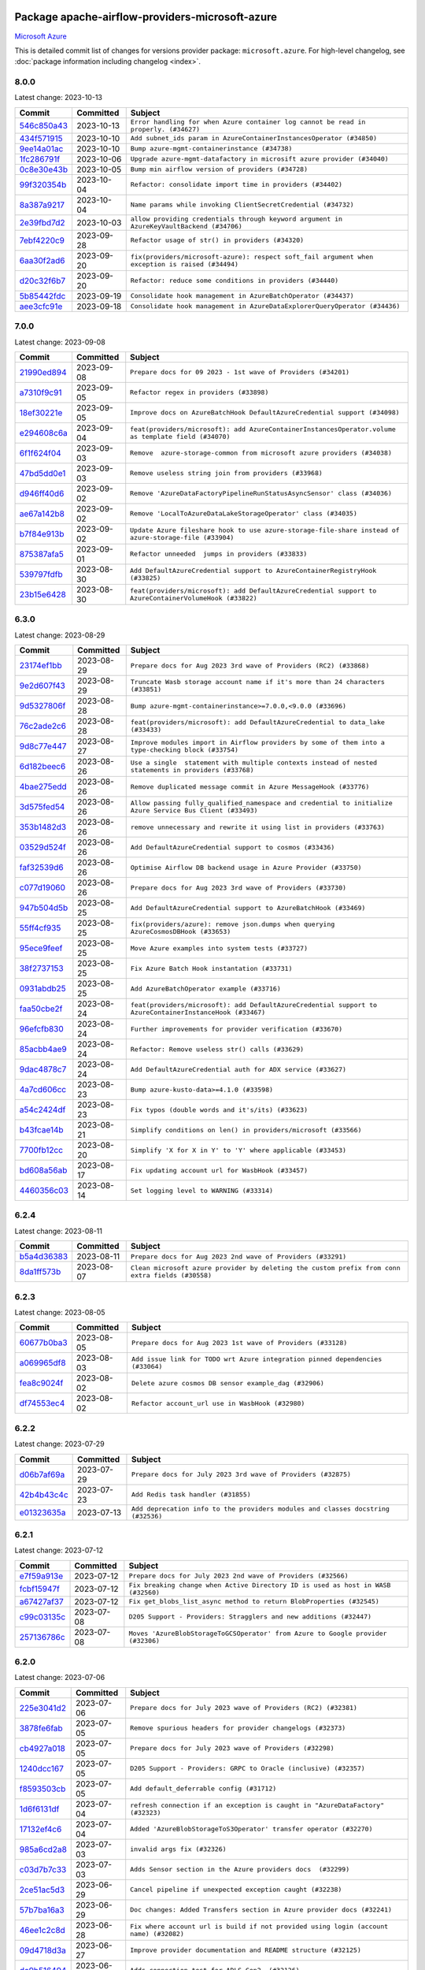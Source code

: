 
 .. Licensed to the Apache Software Foundation (ASF) under one
    or more contributor license agreements.  See the NOTICE file
    distributed with this work for additional information
    regarding copyright ownership.  The ASF licenses this file
    to you under the Apache License, Version 2.0 (the
    "License"); you may not use this file except in compliance
    with the License.  You may obtain a copy of the License at

 ..   http://www.apache.org/licenses/LICENSE-2.0

 .. Unless required by applicable law or agreed to in writing,
    software distributed under the License is distributed on an
    "AS IS" BASIS, WITHOUT WARRANTIES OR CONDITIONS OF ANY
    KIND, either express or implied.  See the License for the
    specific language governing permissions and limitations
    under the License.


Package apache-airflow-providers-microsoft-azure
------------------------------------------------------

`Microsoft Azure <https://azure.microsoft.com/>`__


This is detailed commit list of changes for versions provider package: ``microsoft.azure``.
For high-level changelog, see :doc:`package information including changelog <index>`.



8.0.0
.....

Latest change: 2023-10-13

=================================================================================================  ===========  ================================================================================================
Commit                                                                                             Committed    Subject
=================================================================================================  ===========  ================================================================================================
`546c850a43 <https://github.com/apache/airflow/commit/546c850a43d8b00fafc11e02e63fa5caa56b4c07>`_  2023-10-13   ``Error handling for when Azure container log cannot be read in properly. (#34627)``
`434f571915 <https://github.com/apache/airflow/commit/434f5719153a9202c3de7555c96e185a17415d80>`_  2023-10-10   ``Add subnet_ids param in AzureContainerInstancesOperator (#34850)``
`9ee14a01ac <https://github.com/apache/airflow/commit/9ee14a01ac15a1d7fd0edc0a9f64ccadd1d3db36>`_  2023-10-10   ``Bump azure-mgmt-containerinstance (#34738)``
`1fc286791f <https://github.com/apache/airflow/commit/1fc286791f54e4b8ac8349c5b93456dd65e62d98>`_  2023-10-06   ``Upgrade azure-mgmt-datafactory in microsift azure provider (#34040)``
`0c8e30e43b <https://github.com/apache/airflow/commit/0c8e30e43b70e9d033e1686b327eb00aab82479c>`_  2023-10-05   ``Bump min airflow version of providers (#34728)``
`99f320354b <https://github.com/apache/airflow/commit/99f320354b075fb780e54057d223d2d16ddf08b8>`_  2023-10-04   ``Refactor: consolidate import time in providers (#34402)``
`8a387a9217 <https://github.com/apache/airflow/commit/8a387a92172f289cf291b497cea800d2c7b25488>`_  2023-10-04   ``Name params while invoking ClientSecretCredential (#34732)``
`2e39fbd7d2 <https://github.com/apache/airflow/commit/2e39fbd7d229a76ec0b93e3755bee103804de20e>`_  2023-10-03   ``allow providing credentials through keyword argument in AzureKeyVaultBackend (#34706)``
`7ebf4220c9 <https://github.com/apache/airflow/commit/7ebf4220c9abd001f1fa23c95f882efddd5afbac>`_  2023-09-28   ``Refactor usage of str() in providers (#34320)``
`6aa30f2ad6 <https://github.com/apache/airflow/commit/6aa30f2ad647ef5167205fabe3bebbee4594b6e3>`_  2023-09-20   ``fix(providers/microsoft-azure): respect soft_fail argument when exception is raised (#34494)``
`d20c32f6b7 <https://github.com/apache/airflow/commit/d20c32f6b75b4d09c537d6902fae4c1be2e714be>`_  2023-09-20   ``Refactor: reduce some conditions in providers (#34440)``
`5b85442fdc <https://github.com/apache/airflow/commit/5b85442fdc19947e125dcb0591bd59a53626a27b>`_  2023-09-19   ``Consolidate hook management in AzureBatchOperator (#34437)``
`aee3cfc91e <https://github.com/apache/airflow/commit/aee3cfc91e0ade7b13ec5375a56dd2fe03d3517f>`_  2023-09-18   ``Consolidate hook management in AzureDataExplorerQueryOperator (#34436)``
=================================================================================================  ===========  ================================================================================================

7.0.0
.....

Latest change: 2023-09-08

=================================================================================================  ===========  ======================================================================================================
Commit                                                                                             Committed    Subject
=================================================================================================  ===========  ======================================================================================================
`21990ed894 <https://github.com/apache/airflow/commit/21990ed8943ee4dc6e060ee2f11648490c714a3b>`_  2023-09-08   ``Prepare docs for 09 2023 - 1st wave of Providers (#34201)``
`a7310f9c91 <https://github.com/apache/airflow/commit/a7310f9c9127cf87a71e0bfa141c066d6a0bc82b>`_  2023-09-05   ``Refactor regex in providers (#33898)``
`18ef30221e <https://github.com/apache/airflow/commit/18ef30221ec4b09c295d9e3ab7a21562197548f2>`_  2023-09-05   ``Improve docs on AzureBatchHook DefaultAzureCredential support (#34098)``
`e294608c6a <https://github.com/apache/airflow/commit/e294608c6a8de6e5ee2b655fa1d461c0150c91b2>`_  2023-09-04   ``feat(providers/microsoft): add AzureContainerInstancesOperator.volume as template field (#34070)``
`6f1f624f04 <https://github.com/apache/airflow/commit/6f1f624f04347a3c5f7aaa8093526b0d98ef01bb>`_  2023-09-03   ``Remove  azure-storage-common from microsoft azure providers (#34038)``
`47bd5dd0e1 <https://github.com/apache/airflow/commit/47bd5dd0e1e13af45206b94dd5518ada278a9552>`_  2023-09-03   ``Remove useless string join from providers (#33968)``
`d946ff40d6 <https://github.com/apache/airflow/commit/d946ff40d6bf336a75faf6480c80aea24721c037>`_  2023-09-02   ``Remove 'AzureDataFactoryPipelineRunStatusAsyncSensor' class (#34036)``
`ae67a142b8 <https://github.com/apache/airflow/commit/ae67a142b854435804c7e3e0bdd199ea979277c5>`_  2023-09-02   ``Remove 'LocalToAzureDataLakeStorageOperator' class (#34035)``
`b7f84e913b <https://github.com/apache/airflow/commit/b7f84e913b6aa4cee7fa63009082b0608b3a0bf1>`_  2023-09-02   ``Update Azure fileshare hook to use azure-storage-file-share instead of azure-storage-file (#33904)``
`875387afa5 <https://github.com/apache/airflow/commit/875387afa53c207364fa20b515d154100b5d0a8d>`_  2023-09-01   ``Refactor unneeded  jumps in providers (#33833)``
`539797fdfb <https://github.com/apache/airflow/commit/539797fdfb2e0b2aca82376095e74edaad775439>`_  2023-08-30   ``Add DefaultAzureCredential support to AzureContainerRegistryHook (#33825)``
`23b15e6428 <https://github.com/apache/airflow/commit/23b15e64284261211cfbcb9eaaf76c0c6a0be547>`_  2023-08-30   ``feat(providers/microsoft): add DefaultAzureCredential support to AzureContainerVolumeHook (#33822)``
=================================================================================================  ===========  ======================================================================================================

6.3.0
.....

Latest change: 2023-08-29

=================================================================================================  ===========  ==========================================================================================================
Commit                                                                                             Committed    Subject
=================================================================================================  ===========  ==========================================================================================================
`23174ef1bb <https://github.com/apache/airflow/commit/23174ef1bb20b9e00765e7de5dfad1ec7ca6f0cd>`_  2023-08-29   ``Prepare docs for Aug 2023 3rd wave of Providers (RC2) (#33868)``
`9e2d607f43 <https://github.com/apache/airflow/commit/9e2d607f4305f34095cf80b106714802cff5aaf3>`_  2023-08-29   ``Truncate Wasb storage account name if it's more than 24 characters (#33851)``
`9d5327806f <https://github.com/apache/airflow/commit/9d5327806fac61cd62abd30a6339b0cb26ad1ebf>`_  2023-08-28   ``Bump azure-mgmt-containerinstance>=7.0.0,<9.0.0 (#33696)``
`76c2ade2c6 <https://github.com/apache/airflow/commit/76c2ade2c63abc3677b8fcd59af6f8779b613be7>`_  2023-08-28   ``feat(providers/microsoft): add DefaultAzureCredential to data_lake (#33433)``
`9d8c77e447 <https://github.com/apache/airflow/commit/9d8c77e447f5515b9a6aa85fa72511a86a128c28>`_  2023-08-27   ``Improve modules import in Airflow providers by some of them into a type-checking block (#33754)``
`6d182beec6 <https://github.com/apache/airflow/commit/6d182beec6e86b372c37fb164a31c2f8811d8c03>`_  2023-08-26   ``Use a single  statement with multiple contexts instead of nested  statements in providers (#33768)``
`4bae275edd <https://github.com/apache/airflow/commit/4bae275edd819eaf56c3382af7b152652b0ce0c0>`_  2023-08-26   ``Remove duplicated message commit in Azure MessageHook (#33776)``
`3d575fed54 <https://github.com/apache/airflow/commit/3d575fed540e7521976303cd763a20e090e65d9e>`_  2023-08-26   ``Allow passing fully_qualified_namespace and credential to initialize Azure Service Bus Client (#33493)``
`353b1482d3 <https://github.com/apache/airflow/commit/353b1482d3720c7e962022f25c7e5d3e105ed4f0>`_  2023-08-26   ``remove unnecessary and rewrite it using list in providers (#33763)``
`03529d524f <https://github.com/apache/airflow/commit/03529d524fbebb4ff2c886a085966230314022f3>`_  2023-08-26   ``Add DefaultAzureCredential support to cosmos (#33436)``
`faf32539d6 <https://github.com/apache/airflow/commit/faf32539d6a1be2bfba1b97e72e4508fb6896af6>`_  2023-08-26   ``Optimise Airflow DB backend usage in Azure Provider (#33750)``
`c077d19060 <https://github.com/apache/airflow/commit/c077d190609f931387c1fcd7b8cc34f12e2372b9>`_  2023-08-26   ``Prepare docs for Aug 2023 3rd wave of Providers (#33730)``
`947b504d5b <https://github.com/apache/airflow/commit/947b504d5ba5882b1d7d36251e24185e9f47b9e7>`_  2023-08-25   ``Add DefaultAzureCredential support to AzureBatchHook (#33469)``
`55ff4cf935 <https://github.com/apache/airflow/commit/55ff4cf9351585dcd51cf324f4c2b538176b8aae>`_  2023-08-25   ``fix(providers/azure): remove json.dumps when querying AzureCosmosDBHook (#33653)``
`95ece9feef <https://github.com/apache/airflow/commit/95ece9feefcd1cc4d4b4e94f832d23073200229c>`_  2023-08-25   ``Move Azure examples into system tests (#33727)``
`38f2737153 <https://github.com/apache/airflow/commit/38f27371532b9f906bdeff0251d1c35956daf05c>`_  2023-08-25   ``Fix Azure Batch Hook instantation (#33731)``
`0931abdb25 <https://github.com/apache/airflow/commit/0931abdb2563f1f46240c3b1ce82415e05bd48d4>`_  2023-08-25   ``Add AzureBatchOperator example (#33716)``
`faa50cbe2f <https://github.com/apache/airflow/commit/faa50cbe2f6dbf816e599bbbb933ac4976a55778>`_  2023-08-24   ``feat(providers/microsoft): add DefaultAzureCredential support to AzureContainerInstanceHook (#33467)``
`96efcfb830 <https://github.com/apache/airflow/commit/96efcfb8301ed938ce62d46a12b429b724e7cf0f>`_  2023-08-24   ``Further improvements for provider verification (#33670)``
`85acbb4ae9 <https://github.com/apache/airflow/commit/85acbb4ae9bc26248ca624fa4d289feccba00836>`_  2023-08-24   ``Refactor: Remove useless str() calls (#33629)``
`9dac4878c7 <https://github.com/apache/airflow/commit/9dac4878c70f4178b89c2f7667b0d8ca0ca7dff7>`_  2023-08-24   ``Add DefaultAzureCredential auth for ADX service (#33627)``
`4a7cd606cc <https://github.com/apache/airflow/commit/4a7cd606ccd0de041781437813507448240798a5>`_  2023-08-23   ``Bump azure-kusto-data>=4.1.0 (#33598)``
`a54c2424df <https://github.com/apache/airflow/commit/a54c2424df51bf1acec420f4792a237dabcfa12b>`_  2023-08-23   ``Fix typos (double words and it's/its) (#33623)``
`b43fcae14b <https://github.com/apache/airflow/commit/b43fcae14bc592017850d172f17a6782082321e8>`_  2023-08-21   ``Simplify conditions on len() in providers/microsoft (#33566)``
`7700fb12cc <https://github.com/apache/airflow/commit/7700fb12cc6c7a97901662e6ac6aa1e4e932d969>`_  2023-08-20   ``Simplify 'X for X in Y' to 'Y' where applicable (#33453)``
`bd608a56ab <https://github.com/apache/airflow/commit/bd608a56abd1a6c2a98987daf7f092d2dabea555>`_  2023-08-17   ``Fix updating account url for WasbHook (#33457)``
`4460356c03 <https://github.com/apache/airflow/commit/4460356c03e5c1dedd72ce87a8ccfb9b19a33d76>`_  2023-08-14   ``Set logging level to WARNING (#33314)``
=================================================================================================  ===========  ==========================================================================================================

6.2.4
.....

Latest change: 2023-08-11

=================================================================================================  ===========  ================================================================================================
Commit                                                                                             Committed    Subject
=================================================================================================  ===========  ================================================================================================
`b5a4d36383 <https://github.com/apache/airflow/commit/b5a4d36383c4143f46e168b8b7a4ba2dc7c54076>`_  2023-08-11   ``Prepare docs for Aug 2023 2nd wave of Providers (#33291)``
`8da1ff573b <https://github.com/apache/airflow/commit/8da1ff573bf598225f79899636efa0f9c55c4881>`_  2023-08-07   ``Clean microsoft azure provider by deleting the custom prefix from conn extra fields (#30558)``
=================================================================================================  ===========  ================================================================================================

6.2.3
.....

Latest change: 2023-08-05

=================================================================================================  ===========  ==============================================================================
Commit                                                                                             Committed    Subject
=================================================================================================  ===========  ==============================================================================
`60677b0ba3 <https://github.com/apache/airflow/commit/60677b0ba3c9e81595ec2aa3d4be2737e5b32054>`_  2023-08-05   ``Prepare docs for Aug 2023 1st wave of Providers (#33128)``
`a069965df8 <https://github.com/apache/airflow/commit/a069965df84273c65e23d1fda9ffa47a58ed6732>`_  2023-08-03   ``Add issue link for TODO wrt Azure integration pinned dependencies (#33064)``
`fea8c9024f <https://github.com/apache/airflow/commit/fea8c9024f3930aeba6bcf95d346fefd3ca8a016>`_  2023-08-02   ``Delete azure cosmos DB sensor example_dag (#32906)``
`df74553ec4 <https://github.com/apache/airflow/commit/df74553ec484ad729fcd75ccbc1f5f18e7f34dc8>`_  2023-08-02   ``Refactor account_url use in WasbHook (#32980)``
=================================================================================================  ===========  ==============================================================================

6.2.2
.....

Latest change: 2023-07-29

=================================================================================================  ===========  ================================================================================
Commit                                                                                             Committed    Subject
=================================================================================================  ===========  ================================================================================
`d06b7af69a <https://github.com/apache/airflow/commit/d06b7af69a65c50321ba2a9904551f3b8affc7f1>`_  2023-07-29   ``Prepare docs for July 2023 3rd wave of Providers (#32875)``
`42b4b43c4c <https://github.com/apache/airflow/commit/42b4b43c4c2ccf0b6e7eaa105c982df495768d01>`_  2023-07-23   ``Add Redis task handler (#31855)``
`e01323635a <https://github.com/apache/airflow/commit/e01323635a88ecf313a415ea41d32d6d28fa0794>`_  2023-07-13   ``Add deprecation info to the providers modules and classes docstring (#32536)``
=================================================================================================  ===========  ================================================================================

6.2.1
.....

Latest change: 2023-07-12

=================================================================================================  ===========  =================================================================================
Commit                                                                                             Committed    Subject
=================================================================================================  ===========  =================================================================================
`e7f59a913e <https://github.com/apache/airflow/commit/e7f59a913e1fcf9052e69f62af9fe23901f1a358>`_  2023-07-12   ``Prepare docs for July 2023 2nd wave of Providers (#32566)``
`fcbf15947f <https://github.com/apache/airflow/commit/fcbf15947f2f271d502bc6f4b9e3d0bada072d84>`_  2023-07-12   ``Fix breaking change when Active Directory ID is used as host in WASB (#32560)``
`a67427af37 <https://github.com/apache/airflow/commit/a67427af3738218786f3745d9737f462c70d4233>`_  2023-07-12   ``Fix get_blobs_list_async method to return BlobProperties (#32545)``
`c99c03135c <https://github.com/apache/airflow/commit/c99c03135ca7e7c41e1c6d338de9e41422ea84f0>`_  2023-07-08   ``D205 Support - Providers: Stragglers and new additions (#32447)``
`257136786c <https://github.com/apache/airflow/commit/257136786c9a3eebbae717738637ab24fd6ab563>`_  2023-07-08   ``Moves 'AzureBlobStorageToGCSOperator' from Azure to Google provider (#32306)``
=================================================================================================  ===========  =================================================================================

6.2.0
.....

Latest change: 2023-07-06

=================================================================================================  ===========  ======================================================================================
Commit                                                                                             Committed    Subject
=================================================================================================  ===========  ======================================================================================
`225e3041d2 <https://github.com/apache/airflow/commit/225e3041d269698d0456e09586924c1898d09434>`_  2023-07-06   ``Prepare docs for July 2023 wave of Providers (RC2) (#32381)``
`3878fe6fab <https://github.com/apache/airflow/commit/3878fe6fab3ccc1461932b456c48996f2763139f>`_  2023-07-05   ``Remove spurious headers for provider changelogs (#32373)``
`cb4927a018 <https://github.com/apache/airflow/commit/cb4927a01887e2413c45d8d9cb63e74aa994ee74>`_  2023-07-05   ``Prepare docs for July 2023 wave of Providers (#32298)``
`1240dcc167 <https://github.com/apache/airflow/commit/1240dcc167c4b47331db81deff61fc688df118c2>`_  2023-07-05   ``D205 Support - Providers: GRPC to Oracle (inclusive) (#32357)``
`f8593503cb <https://github.com/apache/airflow/commit/f8593503cbe252c2f4dc5ff48a3f292c9e13baad>`_  2023-07-05   ``Add default_deferrable config (#31712)``
`1d6f6131df <https://github.com/apache/airflow/commit/1d6f6131df7e420b9e9dd1535ea7cd1a29e3c548>`_  2023-07-04   ``refresh connection if an exception is caught in "AzureDataFactory" (#32323)``
`17132ef4c6 <https://github.com/apache/airflow/commit/17132ef4c65b842dab4ff311fd2b0e6d08969e1b>`_  2023-07-04   ``Added 'AzureBlobStorageToS3Operator' transfer operator (#32270)``
`985a6cd2a8 <https://github.com/apache/airflow/commit/985a6cd2a84daa4511649dfdc9e94b704de5c6d1>`_  2023-07-03   ``invalid args fix (#32326)``
`c03d7b7c33 <https://github.com/apache/airflow/commit/c03d7b7c337df7eee4cc7722a1c8da56abd7027a>`_  2023-07-03   ``Adds Sensor section in the Azure providers docs  (#32299)``
`2ce51ac5d3 <https://github.com/apache/airflow/commit/2ce51ac5d3b1e3bcb253b04bd72c04cfb2af700a>`_  2023-06-29   ``Cancel pipeline if unexpected exception caught (#32238)``
`57b7ba16a3 <https://github.com/apache/airflow/commit/57b7ba16a3d860268f03cd2619e5d029c7994013>`_  2023-06-29   ``Doc changes: Added Transfers section in Azure provider docs (#32241)``
`46ee1c2c8d <https://github.com/apache/airflow/commit/46ee1c2c8d3d0e5793f42fd10bcd80150caa538b>`_  2023-06-28   ``Fix where account url is build if not provided using login (account name) (#32082)``
`09d4718d3a <https://github.com/apache/airflow/commit/09d4718d3a46aecf3355d14d3d23022002f4a818>`_  2023-06-27   ``Improve provider documentation and README structure (#32125)``
`dc9b516494 <https://github.com/apache/airflow/commit/dc9b516494ad5587d30b19d3b7cffc198c27a52c>`_  2023-06-26   ``Adds connection test for ADLS Gen2  (#32126)``
`c508b8e531 <https://github.com/apache/airflow/commit/c508b8e5310447b302128d8fbcc5c297a3e6e244>`_  2023-06-21   ``Add option to pass extra configs to ClientSecretCredential  (#31783)``
=================================================================================================  ===========  ======================================================================================

6.1.2
.....

Latest change: 2023-06-20

=================================================================================================  ===========  ======================================================================
Commit                                                                                             Committed    Subject
=================================================================================================  ===========  ======================================================================
`79bcc2e668 <https://github.com/apache/airflow/commit/79bcc2e668e648098aad6eaa87fe8823c76bc69a>`_  2023-06-20   ``Prepare RC1 docs for June 2023 wave of Providers (#32001)``
`8b146152d6 <https://github.com/apache/airflow/commit/8b146152d62118defb3004c997c89c99348ef948>`_  2023-06-20   ``Add note about dropping Python 3.7 for providers (#32015)``
`4266a545b0 <https://github.com/apache/airflow/commit/4266a545b0cb523d162cb65ad40415593122cbc4>`_  2023-06-20   ``Microsoft provider docstring improvements (#31708)``
`94128303e1 <https://github.com/apache/airflow/commit/94128303e17412315aacd529d75a2ef549cce1f5>`_  2023-06-08   ``Removed unused variables in AzureBlobStorageToGCSOperator (#31765)``
`fbeb01cb17 <https://github.com/apache/airflow/commit/fbeb01cb17b7cb9c2e27ac7010f423a2bced78b4>`_  2023-06-07   ``Replace unicodecsv with standard csv library (#31693)``
`9e268e13b1 <https://github.com/apache/airflow/commit/9e268e13b147401a5665e497aee87ac107ade8d1>`_  2023-06-07   ``Replace spelling directive with spelling:word-list (#31752)``
`3a0b8bded9 <https://github.com/apache/airflow/commit/3a0b8bded98a1f8256765e5b829c2ba4f1b0369a>`_  2023-06-05   ``Add D400 pydocstyle check - Microsoft provider only (#31425)``
`dc5bf3fd02 <https://github.com/apache/airflow/commit/dc5bf3fd02c589578209cb0dd5b7d005b1516ae9>`_  2023-06-02   ``Add discoverability for triggers in provider.yaml (#31576)``
`ce7766e0a5 <https://github.com/apache/airflow/commit/ce7766e0a52e15b2b1ef7e7f9c613ea686fbfca6>`_  2023-05-31   ``Add docstring and signature for _read_remote_logs (#31623)``
`9fa75aaf7a <https://github.com/apache/airflow/commit/9fa75aaf7a391ebf0e6b6949445c060f6de2ceb9>`_  2023-05-29   ``Remove Python 3.7 support (#30963)``
=================================================================================================  ===========  ======================================================================

6.1.1
.....

Latest change: 2023-05-24

=================================================================================================  ===========  ==============================================================
Commit                                                                                             Committed    Subject
=================================================================================================  ===========  ==============================================================
`d745cee3db <https://github.com/apache/airflow/commit/d745cee3dbde6b437a817aa64e385a1a948389d5>`_  2023-05-24   ``Prepare adhoc wave of Providers (#31478)``
`45b6cfa138 <https://github.com/apache/airflow/commit/45b6cfa138ae23e39802b493075bd5b7531ccdae>`_  2023-05-23   ``Fix deferrable mode execution in WasbPrefixSensor (#31411)``
`26b8997fb1 <https://github.com/apache/airflow/commit/26b8997fb185fd308c243a9418ade317e533e26b>`_  2023-05-23   ``Optimize deferred mode execution for wasb sensors (#31009)``
=================================================================================================  ===========  ==============================================================

6.1.0
.....

Latest change: 2023-05-19

=================================================================================================  ===========  =========================================================================================
Commit                                                                                             Committed    Subject
=================================================================================================  ===========  =========================================================================================
`45548b9451 <https://github.com/apache/airflow/commit/45548b9451fba4e48c6f0c0ba6050482c2ea2956>`_  2023-05-19   ``Prepare RC2 docs for May 2023 wave of Providers (#31416)``
`abea189022 <https://github.com/apache/airflow/commit/abea18902257c0250fedb764edda462f9e5abc84>`_  2023-05-18   ``Use '__version__' in providers not 'version' (#31393)``
`f5aed58d9f <https://github.com/apache/airflow/commit/f5aed58d9fb2137fa5f0e3ce75b6709bf8393a94>`_  2023-05-18   ``Fixing circular import error in providers caused by airflow version check (#31379)``
`d9ff55cf6d <https://github.com/apache/airflow/commit/d9ff55cf6d95bb342fed7a87613db7b9e7c8dd0f>`_  2023-05-16   ``Prepare docs for May 2023 wave of Providers (#31252)``
`ec2f0f12db <https://github.com/apache/airflow/commit/ec2f0f12db1a5e1d595203f9a0ec0cac6862250c>`_  2023-05-11   ``Optimize deferred execution for AzureDataFactoryRunPipelineOperator (#31214)``
`ac46902154 <https://github.com/apache/airflow/commit/ac46902154c060246dec942f921f7670015e6031>`_  2023-05-04   ``Move TaskInstanceKey to a separate file (#31033)``
`0a30706aa7 <https://github.com/apache/airflow/commit/0a30706aa7c581905ca99a8b6e2f05960d480729>`_  2023-05-03   ``Use 'AirflowProviderDeprecationWarning' in providers (#30975)``
`eef5bc7f16 <https://github.com/apache/airflow/commit/eef5bc7f166dc357fea0cc592d39714b1a5e3c14>`_  2023-05-03   ``Add full automation for min Airflow version for providers (#30994)``
`607068f4f0 <https://github.com/apache/airflow/commit/607068f4f0d259b638743db5b101660da1b43d11>`_  2023-05-01   ``Optimize deferrable execution mode 'AzureDataFactoryPipelineRunStatusSensor' (#30983)``
`a7eb32a5b2 <https://github.com/apache/airflow/commit/a7eb32a5b222e236454d3e474eec478ded7c368d>`_  2023-04-30   ``Bump minimum Airflow version in providers (#30917)``
`c585ad51c5 <https://github.com/apache/airflow/commit/c585ad51c522c6e9f3bbbf7ae6e0132e25a3a378>`_  2023-04-22   ``Upgrade ruff to 0.0.262 (#30809)``
`0cea23a43f <https://github.com/apache/airflow/commit/0cea23a43fb891ebb9e2fc0ae36f45c122a4a96c>`_  2023-04-22   ``Add deferrable mode to 'WasbPrefixSensor' (#30252)``
=================================================================================================  ===========  =========================================================================================

6.0.0
.....

Latest change: 2023-04-21

=================================================================================================  ===========  ============================================================
Commit                                                                                             Committed    Subject
=================================================================================================  ===========  ============================================================
`e46ce78b66 <https://github.com/apache/airflow/commit/e46ce78b66953146c04de5da00cab6299787adad>`_  2023-04-21   ``Prepare docs for adhoc release of providers (#30787)``
`fbc1382514 <https://github.com/apache/airflow/commit/fbc13825140cc6cc6b3d4b27db6d329692a1c451>`_  2023-04-21   ``remove delegate_to from GCP operators and hooks (#30748)``
`6b5db07e0d <https://github.com/apache/airflow/commit/6b5db07e0dc8bdf482de5864018cd50c8770472b>`_  2023-04-17   ``Merge WasbBlobAsyncSensor to WasbBlobSensor (#30488)``
=================================================================================================  ===========  ============================================================

5.3.1
.....

Latest change: 2023-04-12

=================================================================================================  ===========  ===================================================================
Commit                                                                                             Committed    Subject
=================================================================================================  ===========  ===================================================================
`0f3b6579cb <https://github.com/apache/airflow/commit/0f3b6579cb67d3cf8bd9fa8f9abd502fc774201a>`_  2023-04-12   ``Prepare docs for RC2 of provider wave (#30606)``
`7ce3b66237 <https://github.com/apache/airflow/commit/7ce3b66237fbdb1605cf1f7cec06f0b823c455a1>`_  2023-04-10   ``Load subscription_id from extra__azure__subscriptionId (#30556)``
`874ea9588e <https://github.com/apache/airflow/commit/874ea9588e3ce7869759440302e53bb6a730a11e>`_  2023-04-09   ``Prepare docs for ad hoc release of Providers (#30545)``
`a09fd0d121 <https://github.com/apache/airflow/commit/a09fd0d121476964f1c9d7f12960c24517500d2c>`_  2023-04-08   ``Fix AzureDataFactoryPipelineRunLink get_link method (#30514)``
`d23a3bbed8 <https://github.com/apache/airflow/commit/d23a3bbed89ae04369983f21455bf85ccc1ae1cb>`_  2023-04-04   ``Add mechanism to suspend providers (#30422)``
=================================================================================================  ===========  ===================================================================

5.3.0
.....

Latest change: 2023-04-02

=================================================================================================  ===========  ==========================================================================================================
Commit                                                                                             Committed    Subject
=================================================================================================  ===========  ==========================================================================================================
`55dbf1ff1f <https://github.com/apache/airflow/commit/55dbf1ff1fb0b22714f695a66f6108b3249d1199>`_  2023-04-02   ``Prepare docs for April 2023 wave of Providers (#30378)``
`54a59d7cae <https://github.com/apache/airflow/commit/54a59d7cae5d49993e018ad408954c44f15dc509>`_  2023-03-31   ``Add 'WasbBlobAsyncSensor' (#30197)``
`0e69ca7c0f <https://github.com/apache/airflow/commit/0e69ca7c0f87045264a82c2b2daa953506579d5f>`_  2023-03-29   ``Fix ADF job failure during deferral (#30248)``
`c39097c07a <https://github.com/apache/airflow/commit/c39097c07a50fdc0baad08573d319627291f5f91>`_  2023-03-29   ``merge AzureDataFactoryPipelineRunStatusAsyncSensor to AzureDataFactoryPipelineRunStatusSensor (#30250)``
`c99201afa2 <https://github.com/apache/airflow/commit/c99201afa294ffe680a5f24b0893d8efdeb53272>`_  2023-03-17   ``Add deferrable 'AzureDataFactoryRunPipelineOperator' (#30147)``
`9a417a54ba <https://github.com/apache/airflow/commit/9a417a54baf1bd2dfcc24e8a537b989746e59a52>`_  2023-03-17   ``organize azure provider.yaml (#30155)``
`a755c5e82b <https://github.com/apache/airflow/commit/a755c5e82b5c0c673b2278220b55150e6dd743c0>`_  2023-03-15   ``Expose missing params in AzureSynapseHook API docs (#30099)``
`2f25ba572e <https://github.com/apache/airflow/commit/2f25ba572e0219c614c11cec1fa68dc80d0ec854>`_  2023-03-13   ``Add deferrable 'AzureDataFactoryPipelineRunStatusSensor' (#29801)``
`008f52444a <https://github.com/apache/airflow/commit/008f52444a84ceaa2de7c2166b8f253f55ca8c21>`_  2023-03-10   ``Fix AzureDataLakeStorageV2Hook 'account_url' with Active Directory authentication (#29980) (#29981)``
`b6392ae5fd <https://github.com/apache/airflow/commit/b6392ae5fd466fa06ca92c061a0f93272e27a26b>`_  2023-03-07   ``Support deleting the local log files when using remote logging (#29772)``
=================================================================================================  ===========  ==========================================================================================================

5.2.1
.....

Latest change: 2023-02-18

=================================================================================================  ===========  ===============================================================================
Commit                                                                                             Committed    Subject
=================================================================================================  ===========  ===============================================================================
`470fdaea27 <https://github.com/apache/airflow/commit/470fdaea275660970777c0f72b8867b382eabc14>`_  2023-02-18   ``Prepare docs for 02 2023 midmonth wave of Providers (#29589)``
`ce28775397 <https://github.com/apache/airflow/commit/ce28775397627a750514c904577703ecaa331d2b>`_  2023-02-16   ``Handle deleting more than 256 blobs using 'WasbHook.delete_file()' (#29565)``
`f9e9d23457 <https://github.com/apache/airflow/commit/f9e9d23457cba5d3e18b5bdb7b65ecc63735b65b>`_  2023-02-11   ``Restore trigger logging (#29482)``
`60d4bcd1d1 <https://github.com/apache/airflow/commit/60d4bcd1d101bb56955081d14e3e138a0c960c5f>`_  2023-02-10   ``Revert "Enable individual trigger logging (#27758)" (#29472)``
=================================================================================================  ===========  ===============================================================================

5.2.0
.....

Latest change: 2023-02-08

=================================================================================================  ===========  ===========================================================================
Commit                                                                                             Committed    Subject
=================================================================================================  ===========  ===========================================================================
`ce6ae2457e <https://github.com/apache/airflow/commit/ce6ae2457ef3d9f44f0086b58026909170bbf22a>`_  2023-02-08   ``Prepare docs for Feb 2023 wave of Providers (#29379)``
`1b18a501fe <https://github.com/apache/airflow/commit/1b18a501fe818079e535838fa4f232b03365fc75>`_  2023-02-03   ``Enable individual trigger logging (#27758)``
`3374fdfcbd <https://github.com/apache/airflow/commit/3374fdfcbddb630b4fc70ceedd5aed673e6c0a0d>`_  2023-01-23   ``Deprecate 'delegate_to' param in GCP operators and update docs (#29088)``
`6c50a691a8 <https://github.com/apache/airflow/commit/6c50a691a813a306133228740fedbb4c59a0e56c>`_  2023-01-19   ``Fix params rendering in AzureSynapseHook Python API docs (#29041)``
=================================================================================================  ===========  ===========================================================================

5.1.0
.....

Latest change: 2023-01-14

=================================================================================================  ===========  ==================================================================
Commit                                                                                             Committed    Subject
=================================================================================================  ===========  ==================================================================
`911b708ffd <https://github.com/apache/airflow/commit/911b708ffddd4e7cb6aaeac84048291891eb0f1f>`_  2023-01-14   ``Prepare docs for Jan 2023 mid-month wave of Providers (#28929)``
`3decb189f7 <https://github.com/apache/airflow/commit/3decb189f786781bb0dfb3420a508a4a2a22bd8b>`_  2023-01-13   ``Hide 'extra' field in WASB connection form (#28914)``
`ce858a5d71 <https://github.com/apache/airflow/commit/ce858a5d719fb1dff85ad7e4747f0777404d1f56>`_  2023-01-12   ``Switch to ruff for faster static checks (#28893)``
`ad7f8e09f8 <https://github.com/apache/airflow/commit/ad7f8e09f8e6e87df2665abdedb22b3e8a469b49>`_  2023-01-05   ``Add hook for Azure Data Lake Storage Gen2 (#28262)``
=================================================================================================  ===========  ==================================================================

5.0.2
.....

Latest change: 2023-01-02

=================================================================================================  ===========  ========================================================================
Commit                                                                                             Committed    Subject
=================================================================================================  ===========  ========================================================================
`5246c009c5 <https://github.com/apache/airflow/commit/5246c009c557b4f6bdf1cd62bf9b89a2da63f630>`_  2023-01-02   ``Prepare docs for Jan 2023 wave of Providers (#28651)``
`6e3cee1f6e <https://github.com/apache/airflow/commit/6e3cee1f6e407d5f505410863c3f73fe1bfcc7cf>`_  2022-12-19   ``Re-enable azure service bus on ARM as it now builds cleanly (#28442)``
=================================================================================================  ===========  ========================================================================

5.0.1
.....

Latest change: 2022-12-13

=================================================================================================  ===========  ==============================================================
Commit                                                                                             Committed    Subject
=================================================================================================  ===========  ==============================================================
`443df3b9c8 <https://github.com/apache/airflow/commit/443df3b9c8ef698e0204490c535f78c6c70276f3>`_  2022-12-13   ``Prepare ad hoc providers release (#28327)``
`7e776db254 <https://github.com/apache/airflow/commit/7e776db254953076e932ed2183e1ed49a5ca20a6>`_  2022-12-09   ``Make arguments 'offset' and 'length' not required (#28234)``
=================================================================================================  ===========  ==============================================================

5.0.0
.....

Latest change: 2022-11-15

=================================================================================================  ===========  =================================================================================
Commit                                                                                             Committed    Subject
=================================================================================================  ===========  =================================================================================
`12c3c39d1a <https://github.com/apache/airflow/commit/12c3c39d1a816c99c626fe4c650e88cf7b1cc1bc>`_  2022-11-15   ``pRepare docs for November 2022 wave of Providers (#27613)``
`547e6e80f3 <https://github.com/apache/airflow/commit/547e6e80f342ee6ed454732477700a85cfa4df8b>`_  2022-11-10   ``Fix Azure Batch errors revealed by added typing to azure batch lib (#27601)``
`a50195d617 <https://github.com/apache/airflow/commit/a50195d617ca7c85d56b1c138f46451bc7599618>`_  2022-11-07   ``Add azure, google, authentication library limits to eaager upgrade (#27535)``
`5cd78cf425 <https://github.com/apache/airflow/commit/5cd78cf425f6fedc380662ec9a9e37be51403ccb>`_  2022-11-06   ``Upgrade dependencies in order to avoid backtracking (#27531)``
`a16f24b5d7 <https://github.com/apache/airflow/commit/a16f24b5d74136a32d873b9ad9f6bd7a440c8003>`_  2022-11-06   ``Remove deprecated classes in Azure provider (#27417)``
`59da943428 <https://github.com/apache/airflow/commit/59da94342813d382a768d064ac9cfd0245825679>`_  2022-11-04   ``Suppress any Exception in wasb task handler (#27495)``
`680965b2ea <https://github.com/apache/airflow/commit/680965b2eac3a01124f01500b79d6714ecea13f5>`_  2022-11-03   ``Look for 'extra__' instead of 'extra_' in 'get_field' (#27489)``
`5df1d6ec20 <https://github.com/apache/airflow/commit/5df1d6ec20677fee23a21bbbf13a7293d241a2f7>`_  2022-10-28   ``Allow and prefer non-prefixed extra fields for remaining azure (#27220)``
`c49740eb25 <https://github.com/apache/airflow/commit/c49740eb25fb153fdd6df79212fa5baea8b44de3>`_  2022-10-28   ``Allow and prefer non-prefixed extra fields for AzureFileShareHook (#27041)``
`9ab1a6a3e7 <https://github.com/apache/airflow/commit/9ab1a6a3e70b32a3cddddf0adede5d2f3f7e29ea>`_  2022-10-27   ``Update old style typing (#26872)``
`78b8ea2f22 <https://github.com/apache/airflow/commit/78b8ea2f22239db3ef9976301234a66e50b47a94>`_  2022-10-24   ``Move min airflow version to 2.3.0 for all providers (#27196)``
`3676d3a402 <https://github.com/apache/airflow/commit/3676d3a402ee1aff0ac9d407e427c7d4d56462b4>`_  2022-10-24   ``Allow and prefer non-prefixed extra fields for AzureDataExplorerHook (#27219)``
`6b9e76b7b3 <https://github.com/apache/airflow/commit/6b9e76b7b39e6c5f8d8c9608f265279aed0e85bf>`_  2022-10-23   ``Allow and prefer non-prefixed extra fields for AzureDataFactoryHook (#27047)``
`2a34dc9e84 <https://github.com/apache/airflow/commit/2a34dc9e8470285b0ed2db71109ef4265e29688b>`_  2022-10-23   ``Enable string normalization in python formatting - providers (#27205)``
`d51de50e5c <https://github.com/apache/airflow/commit/d51de50e5ce897223b0367bc03f458d6c1f0b7a2>`_  2022-10-22   ``Update WasbHook to reflect preference for unprefixed extra (#27024)``
`59cba36db0 <https://github.com/apache/airflow/commit/59cba36db0b91238c35e9b6b385fb5980509ddb8>`_  2022-10-13   ``Update azure-storage-blob version (#25426)``
`32434a128a <https://github.com/apache/airflow/commit/32434a128a38c084da41abec5af953df71d47996>`_  2022-09-30   ``Fix separator getting added to variables_prefix when empty (#26749)``
=================================================================================================  ===========  =================================================================================

4.3.0
.....

Latest change: 2022-09-28

=================================================================================================  ===========  ====================================================================================
Commit                                                                                             Committed    Subject
=================================================================================================  ===========  ====================================================================================
`f8db64c35c <https://github.com/apache/airflow/commit/f8db64c35c8589840591021a48901577cff39c07>`_  2022-09-28   ``Update docs for September Provider's release (#26731)``
`24d88e8fee <https://github.com/apache/airflow/commit/24d88e8feedcb11edc316f0d3f20f4ea54dc23b8>`_  2022-09-19   ``Add DataFlow operations to Azure DataFactory hook (#26345)``
`1f7b296227 <https://github.com/apache/airflow/commit/1f7b296227fee772de9ba15af6ce107937ef9b9b>`_  2022-09-18   ``Auto tail file logs in Web UI (#26169)``
`06acf40a43 <https://github.com/apache/airflow/commit/06acf40a4337759797f666d5bb27a5a393b74fed>`_  2022-09-13   ``Apply PEP-563 (Postponed Evaluation of Annotations) to non-core airflow (#26289)``
`5060785988 <https://github.com/apache/airflow/commit/5060785988f69d01ee2513b1e3bba73fbbc0f310>`_  2022-09-09   ``Add network_profile param in AzureContainerInstancesOperator (#26117)``
`4bd0734a35 <https://github.com/apache/airflow/commit/4bd0734a355fe2815fde9bf537f8e4f85466a6fb>`_  2022-09-01   ``Add Azure synapse operator (#26038)``
`afb282aee4 <https://github.com/apache/airflow/commit/afb282aee4329042b273d501586ff27505c16b22>`_  2022-08-27   ``Fix AzureBatchOperator false negative task status (#25844)``
`5c7c518aa0 <https://github.com/apache/airflow/commit/5c7c518aa065bba873bc95d5764658faa9e81b63>`_  2022-08-16   ``Implement Azure Service Bus Topic Create, Delete Operators (#25436)``
=================================================================================================  ===========  ====================================================================================

4.2.0
.....

Latest change: 2022-08-10

=================================================================================================  ===========  ===================================================================================
Commit                                                                                             Committed    Subject
=================================================================================================  ===========  ===================================================================================
`e5ac6c7cfb <https://github.com/apache/airflow/commit/e5ac6c7cfb189c33e3b247f7d5aec59fe5e89a00>`_  2022-08-10   ``Prepare docs for new providers release (August 2022) (#25618)``
`d5f40d739f <https://github.com/apache/airflow/commit/d5f40d739fc583c50ae3b3f4b4bde29e61c8d81b>`_  2022-08-09   ``Set default wasb Azure http logging level to warning; fixes #16224 (#18896)``
`8bb0c4fd32 <https://github.com/apache/airflow/commit/8bb0c4fd32b21bf2900e33ec29b1dc7d772589c9>`_  2022-07-28   ``Add 'test_connection' method to AzureContainerInstanceHook (#25362)``
`eab0167f1b <https://github.com/apache/airflow/commit/eab0167f1beb81de8e613685da79ef9a04eef5b3>`_  2022-07-22   ``Add test_connection to Azure Batch hook (#25235)``
`e32e9c5880 <https://github.com/apache/airflow/commit/e32e9c58802fe9363cc87ea283a59218df7cec3a>`_  2022-07-18   ``Bump typing-extensions and mypy for ParamSpec (#25088)``
`292440d54f <https://github.com/apache/airflow/commit/292440d54f4db84aaf0c5a98cf5fcf34303f2fa8>`_  2022-07-14   ``Implement Azure Service Bus (Update and Receive) Subscription Operator (#25029)``
=================================================================================================  ===========  ===================================================================================

4.1.0
.....

Latest change: 2022-07-13

=================================================================================================  ===========  =============================================================================
Commit                                                                                             Committed    Subject
=================================================================================================  ===========  =============================================================================
`d2459a241b <https://github.com/apache/airflow/commit/d2459a241b54d596ebdb9d81637400279fff4f2d>`_  2022-07-13   ``Add documentation for July 2022 Provider's release (#25030)``
`bfd506cbfc <https://github.com/apache/airflow/commit/bfd506cbfcf4561c2df87e5240d27787793813ce>`_  2022-07-13   ``Add 'test_connection' method to AzureCosmosDBHook (#25018)``
`aa8bf2cf85 <https://github.com/apache/airflow/commit/aa8bf2cf85d6a9df40de267672936f20fbac970d>`_  2022-07-12   ``Implement Azure service bus subscription Operators (#24625)``
`b27fc0367c <https://github.com/apache/airflow/commit/b27fc0367cd1125f4d312497ba5337115476315e>`_  2022-07-06   ``Add test_connection method to AzureFileShareHook (#24843)``
`f18c609d12 <https://github.com/apache/airflow/commit/f18c609d127f54fbbf4dae6b290c6cdcfc7f98d0>`_  2022-07-01   ``Add test_connection method to Azure WasbHook (#24771)``
`0de31bd73a <https://github.com/apache/airflow/commit/0de31bd73a8f41dded2907f0dee59dfa6c1ed7a1>`_  2022-06-29   ``Move provider dependencies to inside provider folders (#24672)``
`510a6bab45 <https://github.com/apache/airflow/commit/510a6bab4595cce8bd5b1447db957309d70f35d9>`_  2022-06-28   ``Remove 'hook-class-names' from provider.yaml (#24702)``
`09f38ad3f6 <https://github.com/apache/airflow/commit/09f38ad3f6872bae5059a1de226362eb358c4a7a>`_  2022-06-23   ``Implement Azure Service Bus Queue Operators (#24038)``
`9c59831ee7 <https://github.com/apache/airflow/commit/9c59831ee78f14de96421c74986933c494407afa>`_  2022-06-21   ``Update providers to use functools compat for ''cached_property'' (#24582)``
=================================================================================================  ===========  =============================================================================

4.0.0
.....

Latest change: 2022-06-09

=================================================================================================  ===========  ==================================================================================
Commit                                                                                             Committed    Subject
=================================================================================================  ===========  ==================================================================================
`dcdcf3a2b8 <https://github.com/apache/airflow/commit/dcdcf3a2b8054fa727efb4cd79d38d2c9c7e1bd5>`_  2022-06-09   ``Update release notes for RC2 release of Providers for May 2022 (#24307)``
`717a7588bc <https://github.com/apache/airflow/commit/717a7588bc8170363fea5cb75f17efcf68689619>`_  2022-06-07   ``Update package description to remove double min-airflow specification (#24292)``
`aeabe994b3 <https://github.com/apache/airflow/commit/aeabe994b3381d082f75678a159ddbb3cbf6f4d3>`_  2022-06-07   ``Prepare docs for May 2022 provider's release (#24231)``
`c23826915d <https://github.com/apache/airflow/commit/c23826915dcdca4f22b52b74633336cb2f4a1eca>`_  2022-06-07   ``Apply per-run log templates to log handlers (#24153)``
`027b707d21 <https://github.com/apache/airflow/commit/027b707d215a9ff1151717439790effd44bab508>`_  2022-06-05   ``Add explanatory note for contributors about updating Changelog (#24229)``
`389e858d93 <https://github.com/apache/airflow/commit/389e858d934a7813c7f15ab4e46df33c5720e415>`_  2022-06-03   ``Pass connection extra parameters to wasb BlobServiceClient (#24154)``
`6e83885c95 <https://github.com/apache/airflow/commit/6e83885c954f781c5c64fcb6e7a0f5a9b113e717>`_  2022-06-03   ``Migrate Microsoft example DAGs to new design #22452 - azure (#24141)``
`3393647aa6 <https://github.com/apache/airflow/commit/3393647aa63cbfdd2e6b90b7a5c9971732a54fc2>`_  2022-05-26   ``Add typing to Azure Cosmos Client Hook (#23941)``
`ec6761a5c0 <https://github.com/apache/airflow/commit/ec6761a5c0d031221d53ce213c0e42813606c55d>`_  2022-05-23   ``Clean up f-strings in logging calls (#23597)``
=================================================================================================  ===========  ==================================================================================

3.9.0
.....

Latest change: 2022-05-12

=================================================================================================  ===========  ===============================================================================
Commit                                                                                             Committed    Subject
=================================================================================================  ===========  ===============================================================================
`75c60923e0 <https://github.com/apache/airflow/commit/75c60923e01375ffc5f71c4f2f7968f489e2ca2f>`_  2022-05-12   ``Prepare provider documentation 2022.05.11 (#23631)``
`8f181c1034 <https://github.com/apache/airflow/commit/8f181c10344bd319ac5f6aeb102ee3c06e1f1637>`_  2022-05-08   ``wasb hook: user defaultAzureCredentials instead of managedIdentity (#23394)``
`2d109401b3 <https://github.com/apache/airflow/commit/2d109401b3566aef613501691d18cf7e4c776cd2>`_  2022-05-04   ``Bump pre-commit hook versions (#22887)``
`8b6b0848a3 <https://github.com/apache/airflow/commit/8b6b0848a3cacf9999477d6af4d2a87463f03026>`_  2022-04-23   ``Use new Breese for building, pulling and verifying the images. (#23104)``
`49e336ae03 <https://github.com/apache/airflow/commit/49e336ae0302b386a2f47269a6d13988382d975f>`_  2022-04-13   ``Replace usage of 'DummyOperator' with 'EmptyOperator' (#22974)``
`6933022e94 <https://github.com/apache/airflow/commit/6933022e94acf139b2dea9a589bb8b25c62a5d20>`_  2022-04-10   ``Fix new MyPy errors in main (#22884)``
=================================================================================================  ===========  ===============================================================================

3.8.0
.....

Latest change: 2022-04-07

=================================================================================================  ===========  ==================================================================================
Commit                                                                                             Committed    Subject
=================================================================================================  ===========  ==================================================================================
`56ab82ed7a <https://github.com/apache/airflow/commit/56ab82ed7a5c179d024722ccc697b740b2b93b6a>`_  2022-04-07   ``Prepare mid-April provider documentation. (#22819)``
`d3976d9b20 <https://github.com/apache/airflow/commit/d3976d9b20163550dbfe8cf9b326260516fd9bb8>`_  2022-04-04   ``Docs: Fix example usage for 'AzureCosmosDocumentSensor' (#22735)``
`7ab45d41d6 <https://github.com/apache/airflow/commit/7ab45d41d6c4de322dc8afe8a74b712d0bae4ee7>`_  2022-03-24   ``Update secrets backends to use get_conn_value instead of get_conn_uri (#22348)``
=================================================================================================  ===========  ==================================================================================

3.7.2
.....

Latest change: 2022-03-22

=================================================================================================  ===========  ==============================================================
Commit                                                                                             Committed    Subject
=================================================================================================  ===========  ==============================================================
`d7dbfb7e26 <https://github.com/apache/airflow/commit/d7dbfb7e26a50130d3550e781dc71a5fbcaeb3d2>`_  2022-03-22   ``Add documentation for bugfix release of Providers (#22383)``
=================================================================================================  ===========  ==============================================================

3.7.1
.....

Latest change: 2022-03-14

=================================================================================================  ===========  ====================================================================
Commit                                                                                             Committed    Subject
=================================================================================================  ===========  ====================================================================
`16adc035b1 <https://github.com/apache/airflow/commit/16adc035b1ecdf533f44fbb3e32bea972127bb71>`_  2022-03-14   ``Add documentation for Classifier release for March 2022 (#22226)``
`c1ab8e2d7b <https://github.com/apache/airflow/commit/c1ab8e2d7b68a31408e750129592e16432474512>`_  2022-03-14   ``Protect against accidental misuse of XCom.get_value() (#22244)``
`d08284ed25 <https://github.com/apache/airflow/commit/d08284ed251b7c5712190181623b500a38cd640d>`_  2022-03-11   `` Add map_index to XCom model and interface (#22112)``
=================================================================================================  ===========  ====================================================================

3.7.0
.....

Latest change: 2022-03-07

=================================================================================================  ===========  ===================================================================================
Commit                                                                                             Committed    Subject
=================================================================================================  ===========  ===================================================================================
`f5b96315fe <https://github.com/apache/airflow/commit/f5b96315fe65b99c0e2542831ff73a3406c4232d>`_  2022-03-07   ``Add documentation for Feb Providers release (#22056)``
`ba79adb631 <https://github.com/apache/airflow/commit/ba79adb6318d783807dead86cf209f5f7d6f0452>`_  2022-03-02   ``Make container creation configurable when uploading files via WasbHook (#20510)``
`f42559a773 <https://github.com/apache/airflow/commit/f42559a773ed51c96ce27bad1d87c4d49bb40d4b>`_  2022-03-02   ``Add 'test_connection' method to 'AzureDataFactoryHook' (#21924)``
`08575ddd8a <https://github.com/apache/airflow/commit/08575ddd8a72f96a3439f73e973ee9958188eb83>`_  2022-03-01   ``Change BaseOperatorLink interface to take a ti_key, not a datetime (#21798)``
`3c4524b4ec <https://github.com/apache/airflow/commit/3c4524b4ec2b42a8af0a8c7b9d8f1d065b2bfc83>`_  2022-02-23   ``(AzureCosmosDBHook) Update to latest Cosmos API (#21514)``
`0a3ff43d41 <https://github.com/apache/airflow/commit/0a3ff43d41d33d05fb3996e61785919effa9a2fa>`_  2022-02-08   ``Add pre-commit check for docstring param types (#21398)``
=================================================================================================  ===========  ===================================================================================

3.6.0
.....

Latest change: 2022-02-08

=================================================================================================  ===========  ==========================================================================
Commit                                                                                             Committed    Subject
=================================================================================================  ===========  ==========================================================================
`d94fa37830 <https://github.com/apache/airflow/commit/d94fa378305957358b910cfb1fe7cb14bc793804>`_  2022-02-08   ``Fixed changelog for January 2022 (delayed) provider's release (#21439)``
`6c3a67d4fc <https://github.com/apache/airflow/commit/6c3a67d4fccafe4ab6cd9ec8c7bacf2677f17038>`_  2022-02-05   ``Add documentation for January 2021 providers release (#21257)``
`ddb5246bd1 <https://github.com/apache/airflow/commit/ddb5246bd1576e2ce6abf8c80c3328d7d71a75ce>`_  2022-02-03   ``Refactor operator links to not create ad hoc TaskInstances (#21285)``
`cb73053211 <https://github.com/apache/airflow/commit/cb73053211367e2c2dd76d5279cdc7dc7b190124>`_  2022-01-27   ``Add optional features in providers. (#21074)``
`602abe8394 <https://github.com/apache/airflow/commit/602abe8394fafe7de54df7e73af56de848cdf617>`_  2022-01-20   ``Remove ':type' lines now sphinx-autoapi supports typehints (#20951)``
`730db3fb77 <https://github.com/apache/airflow/commit/730db3fb774f60127ab1c865e19031f1f9c193f7>`_  2022-01-18   ``Remove all "fake" stub files (#20936)``
`f8fd0f7b4c <https://github.com/apache/airflow/commit/f8fd0f7b4ca6cb52307be4323028bf4e409566e7>`_  2022-01-13   ``Explain stub files are introduced for Mypy errors in examples (#20827)``
=================================================================================================  ===========  ==========================================================================

3.5.0
.....

Latest change: 2021-12-31

=================================================================================================  ===========  ==========================================================================
Commit                                                                                             Committed    Subject
=================================================================================================  ===========  ==========================================================================
`f77417eb0d <https://github.com/apache/airflow/commit/f77417eb0d3f12e4849d80645325c02a48829278>`_  2021-12-31   ``Fix K8S changelog to be PyPI-compatible (#20614)``
`97496ba2b4 <https://github.com/apache/airflow/commit/97496ba2b41063fa24393c58c5c648a0cdb5a7f8>`_  2021-12-31   ``Update documentation for provider December 2021 release (#20523)``
`a22d5bd076 <https://github.com/apache/airflow/commit/a22d5bd07696d9cafe10a3e246ea9f3a381585ee>`_  2021-12-31   ``Fix mypy errors in Google Cloud provider (#20611)``
`83f8e178ba <https://github.com/apache/airflow/commit/83f8e178ba7a3d4ca012c831a5bfc2cade9e812d>`_  2021-12-31   ``Even more typing in operators (template_fields/ext) (#20608)``
`d56e7b56bb <https://github.com/apache/airflow/commit/d56e7b56bb9827daaf8890557147fd10bdf72a7e>`_  2021-12-30   ``Fix template_fields type to have MyPy friendly Sequence type (#20571)``
`a0821235fb <https://github.com/apache/airflow/commit/a0821235fb6877a471973295fe42283ef452abf6>`_  2021-12-30   ``Use typed Context EVERYWHERE (#20565)``
`3299064958 <https://github.com/apache/airflow/commit/3299064958e5fbcfc8e91e905ababb18d7339421>`_  2021-12-29   ``Use isort on pyi files (#20556)``
`e63e23c582 <https://github.com/apache/airflow/commit/e63e23c582cd757ea6593bdb4dfde66d76a8c9f1>`_  2021-12-23   ``Fixing MyPy issues inside providers/microsoft (#20409)``
`341bf5ab1f <https://github.com/apache/airflow/commit/341bf5ab1f528a98fa2c7325113cfe425843cff1>`_  2021-12-22   ``Azure: New sftp to wasb operator (#18877)``
`05e4cd1c6a <https://github.com/apache/airflow/commit/05e4cd1c6a93ba96f9adbaf7973e7729697ca934>`_  2021-12-18   ``Add operator link to monitor Azure Data Factory pipeline runs (#20207)``
`2fb5e1d0ec <https://github.com/apache/airflow/commit/2fb5e1d0ec306839a3ff21d0bddbde1d022ee8c7>`_  2021-12-15   ``Fix cached_property MyPy declaration and related MyPy errors (#20226)``
`42f133c5f6 <https://github.com/apache/airflow/commit/42f133c5f63011399eb46ee6f046c401103cf546>`_  2021-12-06   ``Removes InputRequired validation with azure extra (#20084)``
`374574b8d0 <https://github.com/apache/airflow/commit/374574b8d0ef795855f8d2bb212ba6d653e62727>`_  2021-12-06   ``Fix mypy errors in Microsoft Azure provider (#19923)``
=================================================================================================  ===========  ==========================================================================

3.4.0
.....

Latest change: 2021-11-30

=================================================================================================  ===========  ==============================================================================
Commit                                                                                             Committed    Subject
=================================================================================================  ===========  ==============================================================================
`853576d901 <https://github.com/apache/airflow/commit/853576d9019d2aca8de1d9c587c883dcbe95b46a>`_  2021-11-30   ``Update documentation for November 2021 provider's release (#19882)``
`e25446a8b1 <https://github.com/apache/airflow/commit/e25446a8b19197e55989174f210e1c94ae5ff65f>`_  2021-11-18   ``Fix argument error in AzureContainerInstancesOperator (#19668)``
`11e73d2db1 <https://github.com/apache/airflow/commit/11e73d2db192e8abb551a728ca5c2d5dcf69d5d8>`_  2021-11-16   ``Remove unnecessary connection form customizations in Azure (#19595)``
`4212c49324 <https://github.com/apache/airflow/commit/4212c4932433a50bda09f3e771a02f5ded4553a7>`_  2021-11-14   ``Update Azure modules to comply with AIP-21 (#19431)``
`0f516458be <https://github.com/apache/airflow/commit/0f516458be079fd3d55204718978711acf06d3e6>`_  2021-11-08   ``Remove 'host' from hidden fields in 'WasbHook' (#19475)``
`ca679c014c <https://github.com/apache/airflow/commit/ca679c014cad86976c1b2e248b099d9dc9fc99eb>`_  2021-11-07   ``use DefaultAzureCredential if login not provided for Data Factory (#19079)``
`490a382ed6 <https://github.com/apache/airflow/commit/490a382ed6ce088bee650751b6409c510e19845a>`_  2021-11-04   ``Ensure ''catchup=False'' is used in example dags (#19396)``
=================================================================================================  ===========  ==============================================================================

3.3.0
.....

Latest change: 2021-10-29

=================================================================================================  ===========  ===========================================================================================
Commit                                                                                             Committed    Subject
=================================================================================================  ===========  ===========================================================================================
`d9567eb106 <https://github.com/apache/airflow/commit/d9567eb106929b21329c01171fd398fbef2dc6c6>`_  2021-10-29   ``Prepare documentation for October Provider's release (#19321)``
`61d0093054 <https://github.com/apache/airflow/commit/61d009305478e76e53aaf43ce07a181ebbd259d3>`_  2021-10-27   ``Added sas_token var to BlobServiceClient return. Updated tests (#19234)``
`ceb2b53a10 <https://github.com/apache/airflow/commit/ceb2b53a109b8fdd617f725a72c6fdb9c119550b>`_  2021-10-20   ``Static start_date and default arg cleanup for Microsoft providers example DAGs (#19062)``
`86a2a19ad2 <https://github.com/apache/airflow/commit/86a2a19ad2bdc87a9ad14bb7fde9313b2d7489bb>`_  2021-10-17   ``More f-strings (#18855)``
`1571f80546 <https://github.com/apache/airflow/commit/1571f80546853688778c2a3ec5194e5c8be0edbd>`_  2021-10-14   ``Add pre-commit hook for common misspelling check in files (#18964)``
`1b75f9181f <https://github.com/apache/airflow/commit/1b75f9181f80062a2c25d2fdd627d4f4d2735811>`_  2021-10-05   ``Fix changelog for Azure Provider (#18736)``
`181ac36db3 <https://github.com/apache/airflow/commit/181ac36db3749050a60fc1f08ceace005c5cb58b>`_  2021-10-05   ``update azure cosmos to latest version (#18695)``
`6d504b43ea <https://github.com/apache/airflow/commit/6d504b43ea8d6c80be831c7830f4893727689404>`_  2021-10-04   ``Expanding docs on client auth for AzureKeyVaultBackend (#18659)``
`c8485a83bc <https://github.com/apache/airflow/commit/c8485a83bc58ad76fd112c8a53ee0c9c8e8f6663>`_  2021-10-03   ``Revert "update azure cosmos version (#18663)" (#18694)``
`10421c6931 <https://github.com/apache/airflow/commit/10421c693199eeea2c1ea54844319080fd6f7153>`_  2021-10-01   ``update azure cosmos version (#18663)``
=================================================================================================  ===========  ===========================================================================================

3.2.0
.....

Latest change: 2021-09-30

=================================================================================================  ===========  ========================================================================================
Commit                                                                                             Committed    Subject
=================================================================================================  ===========  ========================================================================================
`840ea3efb9 <https://github.com/apache/airflow/commit/840ea3efb9533837e9f36b75fa527a0fbafeb23a>`_  2021-09-30   ``Update documentation for September providers release (#18613)``
`a458fcc573 <https://github.com/apache/airflow/commit/a458fcc573845ff65244a2dafd204ed70129f3e8>`_  2021-09-27   ``Updating miscellaneous provider DAGs to use TaskFlow API where applicable (#18278)``
`46484466c4 <https://github.com/apache/airflow/commit/46484466c43bd0a9c8b25f11f24d3d36a0b2d956>`_  2021-09-25   ``Removing redundant relabeling of password conn field (#18386)``
`97d6892318 <https://github.com/apache/airflow/commit/97d6892318ce2866f09f2c21247ed3b1b9975695>`_  2021-09-25   ``Rename AzureDataLakeStorage to ADLS (#18493)``
`1d2924c94e <https://github.com/apache/airflow/commit/1d2924c94e38ade7cd21af429c9f451c14eba183>`_  2021-09-24   ``Proper handling of Account URL custom conn field in AzureBatchHook (#18456)``
`11e34535e8 <https://github.com/apache/airflow/commit/11e34535e8cda2f22b26eb3f951a952e3acfe333>`_  2021-09-19   ``Creating ADF pipeline run operator, sensor + ADF custom conn fields (#17885)``
`410e6d7967 <https://github.com/apache/airflow/commit/410e6d7967c6db0a968f26eb903d072e356f1348>`_  2021-09-18   ``Initial commit (#18203)``
`2dac083ae2 <https://github.com/apache/airflow/commit/2dac083ae241b96241deda20db7725e2fcf3a93e>`_  2021-09-16   ``Fixed wasb hook attempting to create container when getting a blob client (#18287)``
`d119ae8f3f <https://github.com/apache/airflow/commit/d119ae8f3fec587f12ee90f4a698186ebe54458e>`_  2021-09-12   ``Rename LocalToAzureDataLakeStorageOperator to LocalFilesystemToADLSOperator (#18168)``
`28de326d61 <https://github.com/apache/airflow/commit/28de326d6192bcb4871d5c2ea85857b022aaabd5>`_  2021-09-09   ``Rename FileToWasbOperator to LocalFilesystemToWasbOperator (#18109)``
=================================================================================================  ===========  ========================================================================================

3.1.1
.....

Latest change: 2021-08-30

=================================================================================================  ===========  ============================================================================
Commit                                                                                             Committed    Subject
=================================================================================================  ===========  ============================================================================
`0a68588479 <https://github.com/apache/airflow/commit/0a68588479e34cf175d744ea77b283d9d78ea71a>`_  2021-08-30   ``Add August 2021 Provider's documentation (#17890)``
`be75dcd39c <https://github.com/apache/airflow/commit/be75dcd39cd10264048c86e74110365bd5daf8b7>`_  2021-08-23   ``Update description about the new ''connection-types'' provider meta-data``
`76ed2a49c6 <https://github.com/apache/airflow/commit/76ed2a49c6cd285bf59706cf04f39a7444c382c9>`_  2021-08-19   ``Import Hooks lazily individually in providers manager (#17682)``
`29aab6434f <https://github.com/apache/airflow/commit/29aab6434ffe0fb8c83b6fd6c9e44310966d496a>`_  2021-08-17   ``Adds secrets backend/logging/auth information to provider yaml (#17625)``
=================================================================================================  ===========  ============================================================================

3.1.0
.....

Latest change: 2021-07-26

=================================================================================================  ===========  =============================================================================
Commit                                                                                             Committed    Subject
=================================================================================================  ===========  =============================================================================
`87f408b1e7 <https://github.com/apache/airflow/commit/87f408b1e78968580c760acb275ae5bb042161db>`_  2021-07-26   ``Prepares docs for Rc2 release of July providers (#17116)``
`48ca9374bf <https://github.com/apache/airflow/commit/48ca9374bfe4a0784b5eb9ec74c1e3262a833677>`_  2021-07-26   ``Remove/refactor default_args pattern for Microsoft example DAGs (#16873)``
`d02ded65ea <https://github.com/apache/airflow/commit/d02ded65eaa7d2281e249b3fa028605d1b4c52fb>`_  2021-07-15   ``Fixed wrongly escaped characters in amazon's changelog (#17020)``
`b916b75079 <https://github.com/apache/airflow/commit/b916b7507921129dc48d6add1bdc4b923b60c9b9>`_  2021-07-15   ``Prepare documentation for July release of providers. (#17015)``
`866a601b76 <https://github.com/apache/airflow/commit/866a601b76e219b3c043e1dbbc8fb22300866351>`_  2021-06-28   ``Removes pylint from our toolchain (#16682)``
`caf0a8499f <https://github.com/apache/airflow/commit/caf0a8499f6099c943b0dd5054a9480b2e046bf1>`_  2021-06-25   ``Add support for managed identity in WASB hook (#16628)``
`ffb1fcacff <https://github.com/apache/airflow/commit/ffb1fcacff21c31d7cacfbd843a84208fca38d1e>`_  2021-06-24   ``Fix multiple issues in Microsoft AzureContainerInstancesOperator (#15634)``
`a2a58d27ef <https://github.com/apache/airflow/commit/a2a58d27efaee515141d5e7cee373020b84acc2f>`_  2021-06-24   ``Reduce log messages for happy path (#16626)``
=================================================================================================  ===========  =============================================================================

3.0.0
.....

Latest change: 2021-06-18

=================================================================================================  ===========  ==============================================================================
Commit                                                                                             Committed    Subject
=================================================================================================  ===========  ==============================================================================
`bbc627a3da <https://github.com/apache/airflow/commit/bbc627a3dab17ba4cf920dd1a26dbed6f5cebfd1>`_  2021-06-18   ``Prepares documentation for rc2 release of Providers (#16501)``
`cbf8001d76 <https://github.com/apache/airflow/commit/cbf8001d7630530773f623a786f9eb319783b33c>`_  2021-06-16   ``Synchronizes updated changelog after buggfix release (#16464)``
`1fba5402bb <https://github.com/apache/airflow/commit/1fba5402bb14b3ffa6429fdc683121935f88472f>`_  2021-06-15   ``More documentation update for June providers release (#16405)``
`0c80a7d411 <https://github.com/apache/airflow/commit/0c80a7d41100bf8d18b661c8286d6056e6d5d2f1>`_  2021-06-11   ``Fixes AzureFileShare connection extras (#16388)``
`29b7f795d6 <https://github.com/apache/airflow/commit/29b7f795d6fb9fb8cab14158905c1b141044236d>`_  2021-06-07   ``fix wasb remote logging when blob already exists (#16280)``
`9c94b72d44 <https://github.com/apache/airflow/commit/9c94b72d440b18a9e42123d20d48b951712038f9>`_  2021-06-07   ``Updated documentation for June 2021 provider release (#16294)``
`476d0f6e3d <https://github.com/apache/airflow/commit/476d0f6e3d2059f56532cda36cdc51aa86bafb37>`_  2021-05-22   ``Bump pyupgrade v2.13.0 to v2.18.1 (#15991)``
`c844ff742e <https://github.com/apache/airflow/commit/c844ff742e786973273c56348a09d073a4928878>`_  2021-05-18   ``Fix colon spacing in ''AzureDataExplorerHook'' docstring (#15841)``
`37681bca00 <https://github.com/apache/airflow/commit/37681bca0081dd228ac4047c17631867bba7a66f>`_  2021-05-07   ``Auto-apply apply_default decorator (#15667)``
`3b4fdd0a7a <https://github.com/apache/airflow/commit/3b4fdd0a7a176bfb2e9a17d4627b1d4ed40f1c86>`_  2021-05-06   ``add oracle  connection link (#15632)``
`b1bd59440b <https://github.com/apache/airflow/commit/b1bd59440baa839eccdb2770145d0713ade4f82a>`_  2021-05-04   ``Add delimiter argument to WasbHook delete_file method (#15637)``
`0f97a3970d <https://github.com/apache/airflow/commit/0f97a3970d2c652beedbf2fbaa33e2b2bfd69bce>`_  2021-05-04   ``Rename example bucket names to use INVALID BUCKET NAME by default (#15651)``
`db557a8c4a <https://github.com/apache/airflow/commit/db557a8c4a3e1f0d67b2534010e5092be4f4a9fd>`_  2021-05-01   ``Docs: Replace 'airflow' to 'apache-airflow' to install extra (#15628)``
=================================================================================================  ===========  ==============================================================================

2.0.0
.....

Latest change: 2021-05-01

=================================================================================================  ===========  =======================================================================
Commit                                                                                             Committed    Subject
=================================================================================================  ===========  =======================================================================
`807ad32ce5 <https://github.com/apache/airflow/commit/807ad32ce59e001cb3532d98a05fa7d0d7fabb95>`_  2021-05-01   ``Prepares provider release after PIP 21 compatibility (#15576)``
`657384615f <https://github.com/apache/airflow/commit/657384615fafc060f9e2ed925017306705770355>`_  2021-04-27   ``Fix 'logging.exception' redundancy (#14823)``
`d65e492a3e <https://github.com/apache/airflow/commit/d65e492a3ee43b198c5082b40cab011b15595d12>`_  2021-04-25   ``Removes unnecessary AzureContainerInstance connection type (#15514)``
`cb1344b63d <https://github.com/apache/airflow/commit/cb1344b63d6650de537320460b7b0547efd2353c>`_  2021-04-16   ``Update azure connection documentation (#15352)``
`1a85ba9e93 <https://github.com/apache/airflow/commit/1a85ba9e93d44601a322546e31814bd9ef11c125>`_  2021-04-13   ``Add dynamic connection fields to Azure Connection (#15159)``
=================================================================================================  ===========  =======================================================================

1.3.0
.....

Latest change: 2021-04-06

=================================================================================================  ===========  =============================================================================
Commit                                                                                             Committed    Subject
=================================================================================================  ===========  =============================================================================
`042be2e4e0 <https://github.com/apache/airflow/commit/042be2e4e06b988f5ba2dc146f53774dabc8b76b>`_  2021-04-06   ``Updated documentation for provider packages before April release (#15236)``
`9b76b94c94 <https://github.com/apache/airflow/commit/9b76b94c940d472290861930a1d5860b43b3b2b2>`_  2021-04-02   ``A bunch of template_fields_renderers additions (#15130)``
`a7ca1b3b0b <https://github.com/apache/airflow/commit/a7ca1b3b0bdf0b7677e53be1b11e833714dfbbb4>`_  2021-03-26   ``Fix Sphinx Issues with Docstrings (#14968)``
`68e4c4dcb0 <https://github.com/apache/airflow/commit/68e4c4dcb0416eb51a7011a3bb040f1e23d7bba8>`_  2021-03-20   ``Remove Backport Providers (#14886)``
`4372d45615 <https://github.com/apache/airflow/commit/4372d456154a6922e0c0547a487af3cdadb43b4a>`_  2021-03-12   ``Fix attributes for AzureDataFactory hook (#14704)``
=================================================================================================  ===========  =============================================================================

1.2.0
.....

Latest change: 2021-03-08

=================================================================================================  ===========  ==============================================================================
Commit                                                                                             Committed    Subject
=================================================================================================  ===========  ==============================================================================
`b753c7fa60 <https://github.com/apache/airflow/commit/b753c7fa60e8d92bbaab68b557a1fbbdc1ec5dd0>`_  2021-03-08   ``Prepare ad-hoc release of the four previously excluded providers (#14655)``
`e7bb17aeb8 <https://github.com/apache/airflow/commit/e7bb17aeb83b2218620c5320241b0c9f902d74ff>`_  2021-03-06   ``Use built-in 'cached_property' on Python 3.8 where possible (#14606)``
`630aeff72c <https://github.com/apache/airflow/commit/630aeff72c7903ae8d4608f3530057bb6255e10b>`_  2021-03-02   ``Fix AzureDataFactoryHook failing to instantiate its connection (#14565)``
`589d6dec92 <https://github.com/apache/airflow/commit/589d6dec922565897785bcbc5ac6bb3b973d7f5d>`_  2021-02-27   ``Prepare to release the next wave of providers: (#14487)``
`11d03d2f63 <https://github.com/apache/airflow/commit/11d03d2f63d88a284d6aaded5f9ab6642a60561b>`_  2021-02-26   ``Add Azure Data Factory hook (#11015)``
`5bfa0f123b <https://github.com/apache/airflow/commit/5bfa0f123b39babe1ef66c139e59e452240a6bd7>`_  2021-02-25   ``BugFix: Fix remote log in azure storage blob displays in one line (#14313)``
`ca35bd7f7f <https://github.com/apache/airflow/commit/ca35bd7f7f6bc2fb4f2afd7762114ce262c61941>`_  2021-02-21   ``By default PIP will install all packages in .local folder (#14125)``
`10343ec29f <https://github.com/apache/airflow/commit/10343ec29f8f0abc5b932ba26faf49bc63c6bcda>`_  2021-02-05   ``Corrections in docs and tools after releasing provider RCs (#14082)``
=================================================================================================  ===========  ==============================================================================

1.1.0
.....

Latest change: 2021-02-04

=================================================================================================  ===========  =============================================================
Commit                                                                                             Committed    Subject
=================================================================================================  ===========  =============================================================
`88bdcfa0df <https://github.com/apache/airflow/commit/88bdcfa0df5bcb4c489486e05826544b428c8f43>`_  2021-02-04   ``Prepare to release a new wave of providers. (#14013)``
`ac2f72c98d <https://github.com/apache/airflow/commit/ac2f72c98dc0821b33721054588adbf2bb53bb0b>`_  2021-02-01   ``Implement provider versioning tools (#13767)``
`94b1531230 <https://github.com/apache/airflow/commit/94b1531230231c57610d720e59563ccd98e7ecb2>`_  2021-01-23   ``Upgrade azure blob to v12 (#12188)``
`a9ac2b040b <https://github.com/apache/airflow/commit/a9ac2b040b64de1aa5d9c2b9def33334e36a8d22>`_  2021-01-23   ``Switch to f-strings using flynt. (#13732)``
`3fd5ef3555 <https://github.com/apache/airflow/commit/3fd5ef355556cf0ad7896bb570bbe4b2eabbf46e>`_  2021-01-21   ``Add missing logos for integrations (#13717)``
`b2cb6ee5ba <https://github.com/apache/airflow/commit/b2cb6ee5ba895983e4e9d9327ff62a9262b765a2>`_  2021-01-07   ``Fix Azure Data Explorer Operator (#13520)``
`295d66f914 <https://github.com/apache/airflow/commit/295d66f91446a69610576d040ba687b38f1c5d0a>`_  2020-12-30   ``Fix Grammar in PIP warning (#13380)``
`a1e9195076 <https://github.com/apache/airflow/commit/a1e91950766d12022a89bd667cc1ef1a4dec387c>`_  2020-12-26   ``add system test for azure local to adls operator (#13190)``
`5185d81ff9 <https://github.com/apache/airflow/commit/5185d81ff99523fe363bd5024cef9660c94214ff>`_  2020-12-24   ``add AzureDatalakeStorageDeleteOperator (#13206)``
`6cf76d7ac0 <https://github.com/apache/airflow/commit/6cf76d7ac01270930de7f105fb26428763ee1d4e>`_  2020-12-18   ``Fix typo in pip upgrade command :( (#13148)``
`5090fb0c89 <https://github.com/apache/airflow/commit/5090fb0c8967d2d8719c6f4a468f2151395b5444>`_  2020-12-15   ``Add script to generate integrations.json (#13073)``
=================================================================================================  ===========  =============================================================

1.0.0
.....

Latest change: 2020-12-09

=================================================================================================  ===========  ======================================================================================================================================================================
Commit                                                                                             Committed    Subject
=================================================================================================  ===========  ======================================================================================================================================================================
`32971a1a2d <https://github.com/apache/airflow/commit/32971a1a2de1db0b4f7442ed26facdf8d3b7a36f>`_  2020-12-09   ``Updates providers versions to 1.0.0 (#12955)``
`b40dffa085 <https://github.com/apache/airflow/commit/b40dffa08547b610162f8cacfa75847f3c4ca364>`_  2020-12-08   ``Rename remaing modules to match AIP-21 (#12917)``
`9b39f24780 <https://github.com/apache/airflow/commit/9b39f24780e85f859236672e9060b2fbeee81b36>`_  2020-12-08   ``Add support for dynamic connection form fields per provider (#12558)``
`bd90136aaf <https://github.com/apache/airflow/commit/bd90136aaf5035e3234fe545b79a3e4aad21efe2>`_  2020-11-30   ``Move operator guides to provider documentation packages (#12681)``
`2037303eef <https://github.com/apache/airflow/commit/2037303eef93fd36ab13746b045d1c1fee6aa143>`_  2020-11-29   ``Adds support for Connection/Hook discovery from providers (#12466)``
`543d88b3a1 <https://github.com/apache/airflow/commit/543d88b3a1ec7f0a41af390273868d9aed4edb7b>`_  2020-11-28   ``Add example dag and system tests for azure wasb and fileshare (#12673)``
`6b3c6add9e <https://github.com/apache/airflow/commit/6b3c6add9ea245b43ee367491bf9193d59bd248c>`_  2020-11-27   ``Update setup.py to get non-conflicting set of dependencies (#12636)``
`c34ef853c8 <https://github.com/apache/airflow/commit/c34ef853c890e08f5468183c03dc8f3f3ce84af2>`_  2020-11-20   ``Separate out documentation building per provider  (#12444)``
`0080354502 <https://github.com/apache/airflow/commit/00803545023b096b8db4fbd6eb473843096d7ce4>`_  2020-11-18   ``Update provider READMEs for 1.0.0b2 batch release (#12449)``
`7ca0b6f121 <https://github.com/apache/airflow/commit/7ca0b6f121c9cec6e25de130f86a56d7c7fbe38c>`_  2020-11-18   ``Enable Markdownlint rule MD003/heading-style/header-style (#12427) (#12438)``
`ae7cb4a1e2 <https://github.com/apache/airflow/commit/ae7cb4a1e2a96351f1976cf5832615e24863e05d>`_  2020-11-17   ``Update wrong commit hash in backport provider changes (#12390)``
`6889a333cf <https://github.com/apache/airflow/commit/6889a333cff001727eb0a66e375544a28c9a5f03>`_  2020-11-15   ``Improvements for operators and hooks ref docs (#12366)``
`7825e8f590 <https://github.com/apache/airflow/commit/7825e8f59034645ab3247229be83a3aa90baece1>`_  2020-11-13   ``Docs installation improvements (#12304)``
`dd2095f4a8 <https://github.com/apache/airflow/commit/dd2095f4a8b07c9b1a4c279a3578cd1e23b71a1b>`_  2020-11-10   ``Simplify string expressions & Use f-string (#12216)``
`85a18e13d9 <https://github.com/apache/airflow/commit/85a18e13d9dec84275283ff69e34704b60d54a75>`_  2020-11-09   ``Point at pypi project pages for cross-dependency of provider packages (#12212)``
`59eb5de78c <https://github.com/apache/airflow/commit/59eb5de78c70ee9c7ae6e4cba5c7a2babb8103ca>`_  2020-11-09   ``Update provider READMEs for up-coming 1.0.0beta1 releases (#12206)``
`b2a28d1590 <https://github.com/apache/airflow/commit/b2a28d1590410630d66966aa1f2b2a049a8c3b32>`_  2020-11-09   ``Moves provider packages scripts to dev (#12082)``
`3ff7e0743a <https://github.com/apache/airflow/commit/3ff7e0743a1156efe1d6aaf7b8f82136d0bba08f>`_  2020-11-08   ``azure key vault optional lookup (#12174)``
`41bf172c1d <https://github.com/apache/airflow/commit/41bf172c1dc75099f4f9d8b3f3350b4b1f523ef9>`_  2020-11-04   ``Simplify string expressions (#12093)``
`4e8f9cc8d0 <https://github.com/apache/airflow/commit/4e8f9cc8d02b29c325b8a5a76b4837671bdf5f68>`_  2020-11-03   ``Enable Black - Python Auto Formmatter (#9550)``
`8c42cf1b00 <https://github.com/apache/airflow/commit/8c42cf1b00c90f0d7f11b8a3a455381de8e003c5>`_  2020-11-03   ``Use PyUpgrade to use Python 3.6 features (#11447)``
`5a439e84eb <https://github.com/apache/airflow/commit/5a439e84eb6c0544dc6c3d6a9f4ceeb2172cd5d0>`_  2020-10-26   ``Prepare providers release 0.0.2a1 (#11855)``
`872b1566a1 <https://github.com/apache/airflow/commit/872b1566a11cb73297e657ff325161721b296574>`_  2020-10-25   ``Generated backport providers readmes/setup for 2020.10.29 (#11826)``
`6ce855af11 <https://github.com/apache/airflow/commit/6ce855af118daeaa4c249669079ab9d9aad23945>`_  2020-10-24   ``Fix spelling (#11821)``
`349b0811c3 <https://github.com/apache/airflow/commit/349b0811c3022605426ba57d30936240a7c2848a>`_  2020-10-20   ``Add D200 pydocstyle check (#11688)``
`f8ff217e2f <https://github.com/apache/airflow/commit/f8ff217e2f2152bbb9fc701ff4c0b6eb447ad65c>`_  2020-10-18   ``Fix incorrect typing and move config args out of extra connection config to operator args (#11635)``
`16e7129719 <https://github.com/apache/airflow/commit/16e7129719f1c0940aef2a93bed81368e997a746>`_  2020-10-13   ``Added support for provider packages for Airflow 2.0 (#11487)``
`686e0ee7df <https://github.com/apache/airflow/commit/686e0ee7dfb26224e2f91c9af6ef41d59e2f2e96>`_  2020-10-11   ``Fix incorrect typing, remove hardcoded argument values and improve code in AzureContainerInstancesOperator (#11408)``
`d2754ef769 <https://github.com/apache/airflow/commit/d2754ef76958f8df4dcb6974e2cd2c1edb17935e>`_  2020-10-09   ``Strict type check for Microsoft  (#11359)``
`832a7850f1 <https://github.com/apache/airflow/commit/832a7850f12a3a54767d59f1967a9541e0e33293>`_  2020-10-08   ``Add Azure Blob Storage to GCS transfer operator (#11321)``
`5d007fd2ff <https://github.com/apache/airflow/commit/5d007fd2ff7365229c3d85bc2bbb506ead00247e>`_  2020-10-08   ``Strict type check for azure hooks (#11342)``
`b0fcf67559 <https://github.com/apache/airflow/commit/b0fcf675595494b306800e1a516548dc0dc671f8>`_  2020-10-07   ``Add AzureFileShareToGCSOperator (#10991)``
`c51016b0b8 <https://github.com/apache/airflow/commit/c51016b0b8e894f8d94c2de408c5fc9b472aba3b>`_  2020-10-05   ``Add LocalToAzureDataLakeStorageOperator (#10814)``
`fd682fd70a <https://github.com/apache/airflow/commit/fd682fd70a97a1f937786a1a136f0fa929c8fb80>`_  2020-10-05   ``fix job deletion (#11272)``
`4210618789 <https://github.com/apache/airflow/commit/4210618789215dfe9cb2ab350f6477d3c6ce365e>`_  2020-10-03   ``Ensure target_dedicated_nodes or enable_auto_scale is set in AzureBatchOperator (#11251)``
`0a0e1af800 <https://github.com/apache/airflow/commit/0a0e1af80038ef89974c3c8444461fe867945daa>`_  2020-10-03   ``Fix Broken Markdown links in Providers README TOC (#11249)``
`ca4238eb4d <https://github.com/apache/airflow/commit/ca4238eb4d9a2aef70eb641343f59ee706d27d13>`_  2020-10-02   ``Fixed month in backport packages to October (#11242)``
`5220e4c384 <https://github.com/apache/airflow/commit/5220e4c3848a2d2c81c266ef939709df9ce581c5>`_  2020-10-02   ``Prepare Backport release 2020.09.07 (#11238)``
`5093245d6f <https://github.com/apache/airflow/commit/5093245d6f77a370fbd2f9e3df35ac6acf46a1c4>`_  2020-09-30   ``Strict type coverage for Oracle and Yandex provider  (#11198)``
`f3e87c5030 <https://github.com/apache/airflow/commit/f3e87c503081a3085dff6c7352640d7f08beb5bc>`_  2020-09-22   ``Add D202 pydocstyle check (#11032)``
`f77a11d5b1 <https://github.com/apache/airflow/commit/f77a11d5b1e9d76b1d57c8a0d653b3ab28f33894>`_  2020-09-13   ``Add Secrets backend for Microsoft Azure Key Vault (#10898)``
`9549274d11 <https://github.com/apache/airflow/commit/9549274d110f689a0bd709db829a4d69e274eed9>`_  2020-09-09   ``Upgrade black to 20.8b1 (#10818)``
`fdd9b6f65b <https://github.com/apache/airflow/commit/fdd9b6f65b608c516b8a062b058972d9a45ec9e3>`_  2020-08-25   ``Enable Black on Providers Packages (#10543)``
`3696c34c28 <https://github.com/apache/airflow/commit/3696c34c28c6bc7b442deab999d9ecba24ed0e34>`_  2020-08-24   ``Fix typo in the word "release" (#10528)``
`ee7ca128a1 <https://github.com/apache/airflow/commit/ee7ca128a17937313566f2badb6cc569c614db94>`_  2020-08-22   ``Fix broken Markdown refernces in Providers README (#10483)``
`2f552233f5 <https://github.com/apache/airflow/commit/2f552233f5c99b206c8f4c2088fcc0c05e7e26dc>`_  2020-08-21   ``Add AzureBaseHook (#9747)``
`cdec301254 <https://github.com/apache/airflow/commit/cdec3012542b45d23a05f62d69110944ba542e2a>`_  2020-08-07   ``Add correct signature to all operators and sensors (#10205)``
`24c8e4c2d6 <https://github.com/apache/airflow/commit/24c8e4c2d6e359ecc2c7d6275dccc68de4a82832>`_  2020-08-06   ``Changes to all the constructors to remove the args argument (#10163)``
`aeea71274d <https://github.com/apache/airflow/commit/aeea71274d4527ff2351102e94aa38bda6099e7f>`_  2020-08-02   ``Remove 'args' parameter from provider operator constructors (#10097)``
`7d24b088cd <https://github.com/apache/airflow/commit/7d24b088cd736cfa18f9214e4c9d6ce2d5865f3d>`_  2020-07-25   ``Stop using start_date in default_args in example_dags (2) (#9985)``
`0bf330ba86 <https://github.com/apache/airflow/commit/0bf330ba8681c417fd5a10b3ba01c75600dc5f2e>`_  2020-07-24   ``Add get_blobs_list method to WasbHook (#9950)``
`33f0cd2657 <https://github.com/apache/airflow/commit/33f0cd2657b2e77ea3477e0c93f13f1474be628e>`_  2020-07-22   ``apply_default keeps the function signature for mypy (#9784)``
`d3c76da952 <https://github.com/apache/airflow/commit/d3c76da95250068161580036a86e26ee2790fa07>`_  2020-07-12   ``Improve type hinting to provider microsoft  (#9774)``
`23f80f34ad <https://github.com/apache/airflow/commit/23f80f34adec86da24e4896168c53d213d01a7f6>`_  2020-07-08   ``Move gcs & wasb task handlers to their respective provider packages (#9714)``
`d0e7db4024 <https://github.com/apache/airflow/commit/d0e7db4024806af35e3c9a2cae460fdeedd4d2ec>`_  2020-06-19   ``Fixed release number for fresh release (#9408)``
`12af6a0800 <https://github.com/apache/airflow/commit/12af6a08009b8776e00d8a0aab92363eb8c4e8b1>`_  2020-06-19   ``Final cleanup for 2020.6.23rc1 release preparation (#9404)``
`c7e5bce57f <https://github.com/apache/airflow/commit/c7e5bce57fe7f51cefce4f8a41ce408ac5675d13>`_  2020-06-19   ``Prepare backport release candidate for 2020.6.23rc1 (#9370)``
`f6bd817a3a <https://github.com/apache/airflow/commit/f6bd817a3aac0a16430fc2e3d59c1f17a69a15ac>`_  2020-06-16   ``Introduce 'transfers' packages (#9320)``
`0b0e4f7a4c <https://github.com/apache/airflow/commit/0b0e4f7a4cceff3efe15161fb40b984782760a34>`_  2020-05-26   ``Preparing for RC3 relase of backports (#9026)``
`00642a46d0 <https://github.com/apache/airflow/commit/00642a46d019870c4decb3d0e47c01d6a25cb88c>`_  2020-05-26   ``Fixed name of 20 remaining wrongly named operators. (#8994)``
`375d1ca229 <https://github.com/apache/airflow/commit/375d1ca229464617780623c61c6e8a1bf570c87f>`_  2020-05-19   ``Release candidate 2 for backport packages 2020.05.20 (#8898)``
`12c5e5d8ae <https://github.com/apache/airflow/commit/12c5e5d8ae25fa633efe63ccf4db389e2b796d79>`_  2020-05-17   ``Prepare release candidate for backport packages (#8891)``
`f3521fb0e3 <https://github.com/apache/airflow/commit/f3521fb0e36733d8bd356123e56a453fd37a6dca>`_  2020-05-16   ``Regenerate readme files for backport package release (#8886)``
`92585ca4cb <https://github.com/apache/airflow/commit/92585ca4cb375ac879f4ab331b3a063106eb7b92>`_  2020-05-15   ``Added automated release notes generation for backport operators (#8807)``
`87969a350d <https://github.com/apache/airflow/commit/87969a350ddd41e9e77776af6d780b31e363eaca>`_  2020-04-09   ``[AIRFLOW-6515] Change Log Levels from Info/Warn to Error (#8170)``
`d99833c9b5 <https://github.com/apache/airflow/commit/d99833c9b5be9eafc0c7851343ee86b6c20aed40>`_  2020-04-03   ``[AIRFLOW-4529] Add support for Azure Batch Service (#8024)``
`4bde99f132 <https://github.com/apache/airflow/commit/4bde99f1323d72f6c84c1548079d5e98fc0a2a9a>`_  2020-03-23   ``Make airflow/providers pylint compatible (#7802)``
`a83eb335e5 <https://github.com/apache/airflow/commit/a83eb335e58c6a15e96c517a1b492bc79c869ce8>`_  2020-03-23   ``Add call to Super call in microsoft providers (#7821)``
`f0e2421807 <https://github.com/apache/airflow/commit/f0e24218077d4dff8015926d7826477bb0d07f88>`_  2020-02-24   ``[AIRFLOW-6896] AzureCosmosDBHook: Move DB call out of __init__ (#7520)``
`4bec1cc489 <https://github.com/apache/airflow/commit/4bec1cc489f5d19daf7450c75c3e8057c9709dbd>`_  2020-02-24   ``[AIRFLOW-6895] AzureFileShareHook: Move DB call out of __init__ (#7519)``
`3320e432a1 <https://github.com/apache/airflow/commit/3320e432a129476dbc1c55be3b3faa3326a635bc>`_  2020-02-24   ``[AIRFLOW-6817] Lazy-load 'airflow.DAG' to keep user-facing API untouched (#7517)``
`086e307245 <https://github.com/apache/airflow/commit/086e307245015d97e89af9aa6c677d6fe817264c>`_  2020-02-23   ``[AIRFLOW-6890] AzureDataLakeHook: Move DB call out of __init__ (#7513)``
`4d03e33c11 <https://github.com/apache/airflow/commit/4d03e33c115018e30fa413c42b16212481ad25cc>`_  2020-02-22   ``[AIRFLOW-6817] remove imports from 'airflow/__init__.py', replaced implicit imports with explicit imports, added entry to 'UPDATING.MD' - squashed/rebased (#7456)``
`175a160463 <https://github.com/apache/airflow/commit/175a1604638016b0a663711cc584496c2fdcd828>`_  2020-02-19   ``[AIRFLOW-6828] Stop using the zope library (#7448)``
`1e00243014 <https://github.com/apache/airflow/commit/1e00243014382d4cb7152ca7c5011b97cbd733b0>`_  2020-02-10   ``[AIRFLOW-5176] Add Azure Data Explorer (Kusto) operator (#5785)``
`97a429f9d0 <https://github.com/apache/airflow/commit/97a429f9d0cf740c5698060ad55f11e93cb57b55>`_  2020-02-02   ``[AIRFLOW-6714] Remove magic comments about UTF-8 (#7338)``
`83c037873f <https://github.com/apache/airflow/commit/83c037873ff694eed67ba8b30f2d9c88b2c7c6f2>`_  2020-01-30   ``[AIRFLOW-6674] Move example_dags in accordance with AIP-21 (#7287)``
`057f3ae3a4 <https://github.com/apache/airflow/commit/057f3ae3a4afedf6d462ecf58b01dd6304d3e135>`_  2020-01-29   ``[AIRFLOW-6670][depends on AIRFLOW-6669] Move contrib operators to providers package (#7286)``
`290330ba60 <https://github.com/apache/airflow/commit/290330ba60653686cc6f009d89a377f09f26f35a>`_  2020-01-15   ``[AIRFLOW-6552] Move Azure classes to providers.microsoft package (#7158)``
=================================================================================================  ===========  ======================================================================================================================================================================

